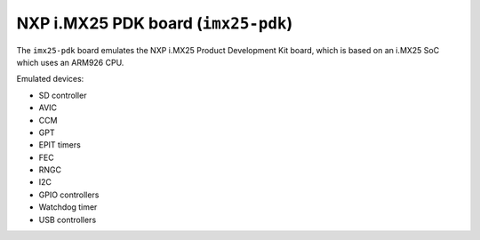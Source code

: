 NXP i.MX25 PDK board (``imx25-pdk``)
====================================

The ``imx25-pdk`` board emulates the NXP i.MX25 Product Development Kit
board, which is based on an i.MX25 SoC which uses an ARM926 CPU.

Emulated devices:

- SD controller
- AVIC
- CCM
- GPT
- EPIT timers
- FEC
- RNGC
- I2C
- GPIO controllers
- Watchdog timer
- USB controllers
